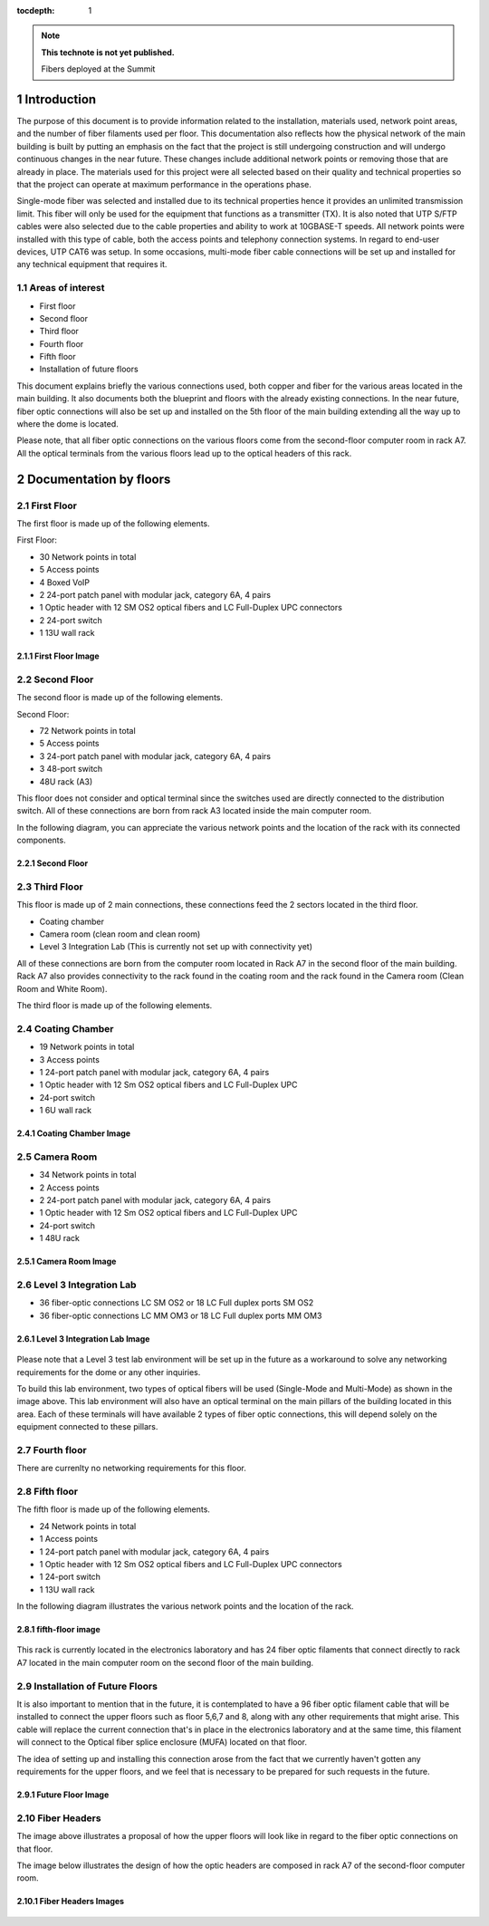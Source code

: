 ..
  
:tocdepth: 1

.. Please do not modify tocdepth; will be fixed when a new Sphinx theme is shipped.

.. sectnum::

.. TODO: Delete the note below before merging new content to the master branch.

.. note::

   **This technote is not yet published.**

   Fibers deployed at the Summit

.. inicio contenido



Introduction
============

The purpose of this document is to provide information related to the installation, materials used, network point areas, and the number of fiber filaments used per floor. This documentation also reflects how the physical network of the main building is built by putting an emphasis on the fact that the project is still undergoing construction and will undergo continuous changes in the near future. These changes include additional network points or removing those that are already in place. The materials used for this project were all selected based on their quality and technical properties so that the project can operate at maximum performance in the operations phase.

Single-mode fiber was selected and installed due to its technical properties hence it provides an unlimited transmission limit. This fiber will only be used for the equipment that functions as a transmitter (TX). It is also noted that UTP S/FTP cables were also selected due to the cable properties and ability to work at 10GBASE-T speeds. All network points were installed with this type of cable, both the access points and telephony connection systems. In regard to end-user devices, UTP CAT6 was setup. In some occasions, multi-mode fiber cable connections will be set up and installed for any technical equipment that requires it.


.. figure:: /_static/Tabla.PNG
	:name: Tabla
			:width: 700 px

 

 

Areas of interest
-----------------

- First floor
- Second floor
- Third floor
- Fourth floor
- Fifth floor
- Installation of future floors

 

This document explains briefly the various connections used, both copper and fiber for the various areas located in the main building. It also documents both the blueprint and floors with the already existing connections. In the near future, fiber optic connections will also be set up and installed on the 5th floor of the main building extending all the way up to where the dome is located.


Please note, that all fiber optic connections on the various floors come from the second-floor computer room in rack A7. All the optical terminals from the various floors lead up to the optical headers of this rack.


Documentation by floors
=======================

First Floor
-----------

The first floor is made up of the following elements.

First Floor:

- 30 Network points in total
- 5 Access points
- 4 Boxed VoIP
- 2 24-port patch panel with modular jack, category 6A, 4 pairs
- 1 Optic header with 12 SM OS2 optical fibers and LC Full-Duplex UPC connectors
- 2 24-port switch
- 1 13U wall rack


First Floor Image
^^^^^^^^^^^^^^^^^^
.. figure:: /_static/ittn-main/piso1.PNG
	:name: piso1
			:width: 700 px


Second Floor
------------

The second floor is made up of the following elements.

Second Floor:

- 72 Network points in total
- 5 Access points
- 3 24-port patch panel with modular jack, category 6A, 4 pairs
- 3 48-port switch
- 48U rack (A3)


This floor does not consider and optical terminal since the switches used are directly connected to the distribution switch. All of these connections are born from rack A3 located inside the main computer room.

In the following diagram, you can appreciate the various network points and the location of the rack with its connected components.


Second Floor
^^^^^^^^^^^^^
.. figure:: /_static/ittn-main/piso2.jpg
	:name: piso2
			:width: 700 px

Third Floor
-----------

This floor is made up of 2 main connections, these connections feed the 2 sectors located in the third floor.

- Coating chamber
- Camera room (clean room and clean room)
- Level 3 Integration Lab (This is currently not set up with connectivity yet)


All of these connections are born from the computer room located in Rack A7 in the second floor of the main building. Rack A7 also provides connectivity to the rack found in the coating room and the rack found in the Camera room (Clean Room and White Room).


The third floor is made up of the following elements.

Coating Chamber
---------------
- 19 Network points in total
- 3 Access points
- 1 24-port patch panel with modular jack, category 6A, 4 pairs
- 1 Optic header with 12 Sm OS2 optical fibers and LC Full-Duplex UPC
- 24-port switch
- 1 6U wall rack

Coating Chamber Image
^^^^^^^^^^^^^^^^^^^^^^

.. figure:: /_static/ittn-main/coating.PNG
	:name: coating
			:width: 700 px

Camera Room
-----------
- 34 Network points in total
- 2 Access points
- 2 24-port patch panel with modular jack, category 6A, 4 pairs
- 1 Optic header with 12 Sm OS2 optical fibers and LC Full-Duplex UPC
- 24-port switch
- 1 48U rack


Camera Room Image
^^^^^^^^^^^^^^^^^

.. figure:: /_static/ittn-main/camera.PNG
	:name: camera
			:width: 700 px

Level 3 Integration Lab
-----------------------

- 36 fiber-optic connections LC SM OS2 or 18 LC Full duplex ports SM OS2
- 36 fiber-optic connections LC MM OM3 or 18 LC Full duplex ports MM OM3

Level 3 Integration Lab Image
^^^^^^^^^^^^^^^^^^^^^^^^^^^^^

.. figure:: /_static/ittn-main/integracion.jpg
	:name: integracion
			:width: 700 px


Please note that a Level 3 test lab environment will be set up in the future as a workaround to solve any networking requirements for the dome or any other inquiries.

To build this lab environment, two types of optical fibers will be used (Single-Mode and Multi-Mode) as shown in the image above. This lab environment will also have an optical terminal on the main pillars of the building located in this area. Each of these terminals will have available 2 types of fiber optic connections, this will depend solely on the equipment connected to these pillars.


Fourth floor
------------

There are currenlty no networking requirements for this floor.

Fifth floor
-----------

The fifth floor is made up of the following elements.

- 24 Network points in total
- 1 Access points
- 1 24-port patch panel with modular jack, category 6A, 4 pairs
- 1 Optic header with 12 Sm OS2 optical fibers and LC Full-Duplex UPC connectors
- 1 24-port switch
- 1 13U wall rack


In the following diagram illustrates the various network points and the location of the rack.

fifth-floor image
^^^^^^^^^^^^^^^^^^
.. figure:: /_static/ittn-main/piso5.png
	:name: piso5
			:width: 700 px


This rack is currently located in the electronics laboratory and has 24 fiber optic filaments that connect directly to rack A7 located in the main computer room on the second floor of the main building.


Installation of Future Floors
-----------------------------

It is also important to mention that in the future, it is contemplated to have a 96 fiber optic filament cable that will be installed to connect the upper floors such as floor 5,6,7 and 8, along with any other requirements that might arise. This cable will replace the current connection that's in place in the electronics laboratory and at the same time, this filament will connect to the Optical fiber splice enclosure (MUFA) located on that floor.

The idea of setting up and installing this connection arose from the fact that we currently haven't gotten any requirements for the upper floors, and we feel that is necessary to be prepared for such requests in the future.

Future Floor Image
^^^^^^^^^^^^^^^^^^

.. figure:: /_static/ittn-main/pisos-futuros.PNG
	:name: piso futuro
			:width: 700 px

Fiber Headers
-------------

The image above illustrates a proposal of how the upper floors will look like in regard to the fiber optic connections on that floor.

The image below illustrates the design of how the optic headers are composed in rack A7 of the second-floor computer room.

Fiber Headers Images
^^^^^^^^^^^^^^^^^^^^
.. figure:: /_static/ittn-main/cabeceras.jpg
	:name: cabeceras
			:width: 700 px

.. fin de contenido

.. .. rubric:: References

.. Make in-text citations with: :cite:`bibkey`.

.. .. bibliography:: local.bib lsstbib/books.bib lsstbib/lsst.bib lsstbib/lsst-dm.bib lsstbib/refs.bib lsstbib/refs_ads.bib
.. :style: lsst_aa
